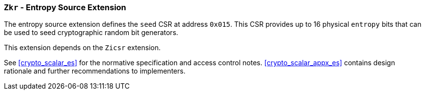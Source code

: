 [[zkr,Zkr]]
=== `Zkr` - Entropy Source Extension

The entropy source extension defines the `seed` CSR at address `0x015`. 
This CSR provides up to 16 physical `entropy` bits that can be used to
seed cryptographic random bit generators. 

This extension depends on the `Zicsr` extension.

See <<crypto_scalar_es>> for the normative specification and access control
notes. <<crypto_scalar_appx_es>> contains design rationale and further
recommendations to implementers.

